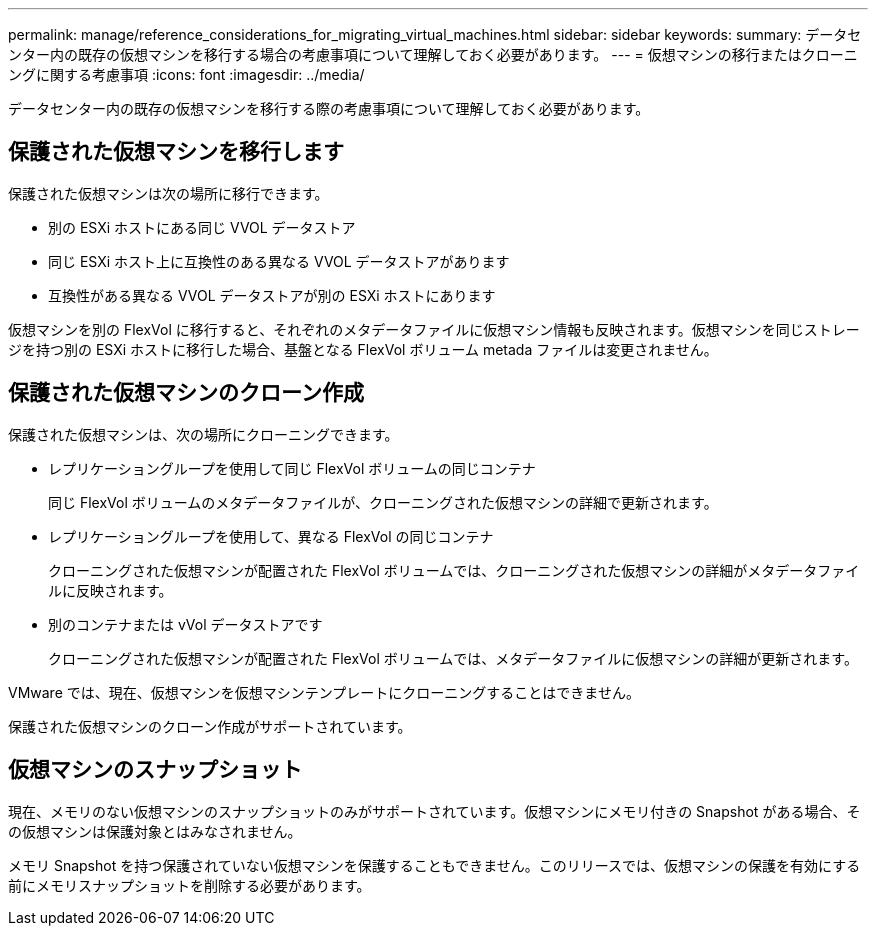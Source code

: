 ---
permalink: manage/reference_considerations_for_migrating_virtual_machines.html 
sidebar: sidebar 
keywords:  
summary: データセンター内の既存の仮想マシンを移行する場合の考慮事項について理解しておく必要があります。 
---
= 仮想マシンの移行またはクローニングに関する考慮事項
:icons: font
:imagesdir: ../media/


[role="lead"]
データセンター内の既存の仮想マシンを移行する際の考慮事項について理解しておく必要があります。



== 保護された仮想マシンを移行します

保護された仮想マシンは次の場所に移行できます。

* 別の ESXi ホストにある同じ VVOL データストア
* 同じ ESXi ホスト上に互換性のある異なる VVOL データストアがあります
* 互換性がある異なる VVOL データストアが別の ESXi ホストにあります


仮想マシンを別の FlexVol に移行すると、それぞれのメタデータファイルに仮想マシン情報も反映されます。仮想マシンを同じストレージを持つ別の ESXi ホストに移行した場合、基盤となる FlexVol ボリューム metada ファイルは変更されません。



== 保護された仮想マシンのクローン作成

保護された仮想マシンは、次の場所にクローニングできます。

* レプリケーショングループを使用して同じ FlexVol ボリュームの同じコンテナ
+
同じ FlexVol ボリュームのメタデータファイルが、クローニングされた仮想マシンの詳細で更新されます。

* レプリケーショングループを使用して、異なる FlexVol の同じコンテナ
+
クローニングされた仮想マシンが配置された FlexVol ボリュームでは、クローニングされた仮想マシンの詳細がメタデータファイルに反映されます。

* 別のコンテナまたは vVol データストアです
+
クローニングされた仮想マシンが配置された FlexVol ボリュームでは、メタデータファイルに仮想マシンの詳細が更新されます。



VMware では、現在、仮想マシンを仮想マシンテンプレートにクローニングすることはできません。

保護された仮想マシンのクローン作成がサポートされています。



== 仮想マシンのスナップショット

現在、メモリのない仮想マシンのスナップショットのみがサポートされています。仮想マシンにメモリ付きの Snapshot がある場合、その仮想マシンは保護対象とはみなされません。

メモリ Snapshot を持つ保護されていない仮想マシンを保護することもできません。このリリースでは、仮想マシンの保護を有効にする前にメモリスナップショットを削除する必要があります。
